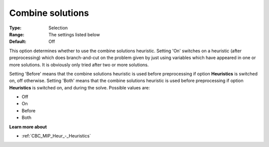 .. _CBC_MIP_Heur_-_Combine_solutions:


Combine solutions
=================



:Type:	Selection	
:Range:	The settings listed below	
:Default:	Off



This option determines whether to use the combine solutions heuristic. Setting 'On' switches on a heuristic (after preprocessing) which does branch-and-cut on the problem given by just using variables which have appeared in one or more solutions. It is obviously only tried after two or more solutions.



Setting 'Before' means that the combine solutions heuristic is used before preprocessing if option **Heuristics**  is switched on, off otherwise. Setting 'Both' means that the combine solutions heuristic is used before preprocessing if option **Heuristics**  is switched on, and during the solve. Possible values are:



*	Off
*	On
*	Before
*	Both




**Learn more about** 

*	:ref:`CBC_MIP_Heur_-_Heuristics`  
